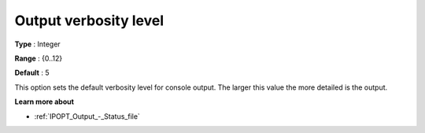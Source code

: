 

.. _IPOPT_Output_-_Output_verbosity_level:


Output verbosity level
======================



**Type** :	Integer	

**Range** :	{0..12}	

**Default** :	5	



This option sets the default verbosity level for console output. The larger this value the more detailed is the output.



**Learn more about** 

*	:ref:`IPOPT_Output_-_Status_file` 
